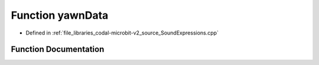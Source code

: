 .. _exhale_function_SoundExpressions_8cpp_1aad9fd68724d233828e2eddc00cd37c92:

Function yawnData
=================

- Defined in :ref:`file_libraries_codal-microbit-v2_source_SoundExpressions.cpp`


Function Documentation
----------------------


.. doxygenfunction:: yawnData(", 005312520091002440044008880636012801022400110300000000000000010000000000, 008220784019008440044008880681001600005500240000000000000000005000000000, 004790784019008440044008880298001600000000240000000000000000005000000000, 003210784019008440044008880108001600003300080000000000000000005000000000")
